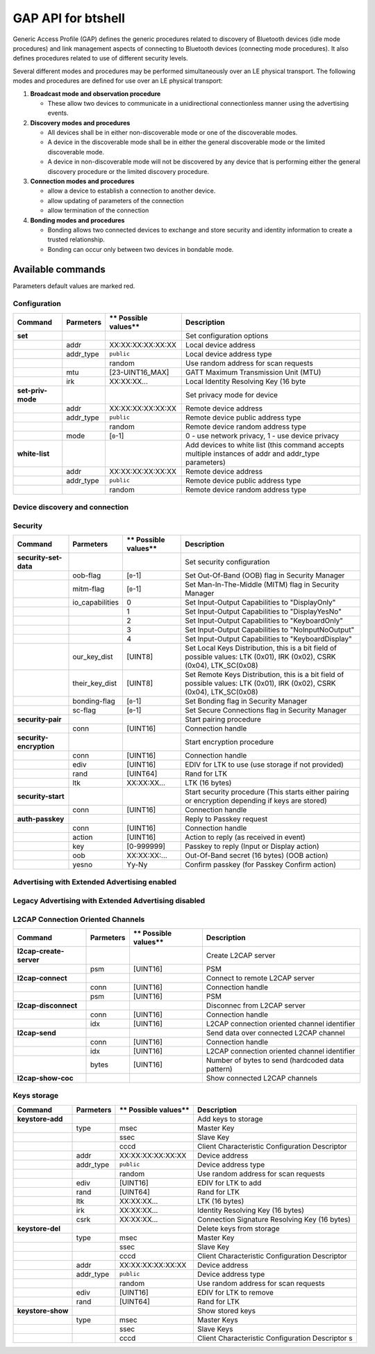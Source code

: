 GAP API for btshell
===================

Generic Access Profile (GAP) defines the generic procedures related to discovery of Bluetooth devices (idle mode
procedures) and link management aspects of connecting to Bluetooth devices (connecting mode procedures). It also defines
procedures related to use of different security levels.

Several different modes and procedures may be performed simultaneously over an LE physical transport. The following
modes and procedures are defined for use over an LE physical transport:

1. **Broadcast mode and observation procedure**

   -  These allow two devices to communicate in a unidirectional connectionless manner using the advertising events.

2. **Discovery modes and procedures**

   -  All devices shall be in either non-discoverable mode or one of the discoverable modes.
   -  A device in the discoverable mode shall be in either the general discoverable mode or the limited discoverable mode.
   -  A device in non-discoverable mode will not be discovered by any device that is performing either the general
      discovery procedure or the limited discovery procedure.

3. **Connection modes and procedures**

   -  allow a device to establish a connection to another device.
   -  allow updating of parameters of the connection
   -  allow termination of the connection

4. **Bonding modes and procedures**

   -  Bonding allows two connected devices to exchange and store security and identity information to create a trusted
      relationship.
   -  Bonding can occur only between two devices in bondable mode.

Available commands
~~~~~~~~~~~~~~~~~~

Parameters default values are marked red.

Configuration
-------------

+---------------------+-----------------+----------------------------+---------------------------------------------------------------------------------------------------------+
| **Command**         | **Parmeters**   | \*\* Possible values\*\*   | **Description**                                                                                         |
+=====================+=================+============================+=========================================================================================================+
| **set**             |                 |                            | Set configuration options                                                                               |
+---------------------+-----------------+----------------------------+---------------------------------------------------------------------------------------------------------+
|                     | addr            | XX:XX:XX:XX:XX:XX          | Local device address                                                                                    |
+---------------------+-----------------+----------------------------+---------------------------------------------------------------------------------------------------------+
|                     | addr\_type      | ``public``                 | Local device address type                                                                               |
+---------------------+-----------------+----------------------------+---------------------------------------------------------------------------------------------------------+
|                     |                 | random                     | Use random address for scan requests                                                                    |
+---------------------+-----------------+----------------------------+---------------------------------------------------------------------------------------------------------+
|                     | mtu             | [23-UINT16\_MAX]           | GATT Maximum Transmission Unit (MTU)                                                                    |
+---------------------+-----------------+----------------------------+---------------------------------------------------------------------------------------------------------+
|                     | irk             | XX:XX:XX...                | Local Identity Resolving Key (16 byte                                                                   |
+---------------------+-----------------+----------------------------+---------------------------------------------------------------------------------------------------------+
| **set-priv-mode**   |                 |                            | Set privacy mode for device                                                                             |
+---------------------+-----------------+----------------------------+---------------------------------------------------------------------------------------------------------+
|                     | addr            | XX:XX:XX:XX:XX:XX          | Remote device address                                                                                   |
+---------------------+-----------------+----------------------------+---------------------------------------------------------------------------------------------------------+
|                     | addr\_type      | ``public``                 | Remote device public address type                                                                       |
+---------------------+-----------------+----------------------------+---------------------------------------------------------------------------------------------------------+
|                     |                 | random                     | Remote device random address type                                                                       |
+---------------------+-----------------+----------------------------+---------------------------------------------------------------------------------------------------------+
|                     | mode            | [``0``-1]                  | 0 - use network privacy, 1 - use device privacy                                                         |
+---------------------+-----------------+----------------------------+---------------------------------------------------------------------------------------------------------+
| **white-list**      |                 |                            | Add devices to white list (this command accepts multiple instances of addr and addr\_type parameters)   |
+---------------------+-----------------+----------------------------+---------------------------------------------------------------------------------------------------------+
|                     | addr            | XX:XX:XX:XX:XX:XX          | Remote device address                                                                                   |
+---------------------+-----------------+----------------------------+---------------------------------------------------------------------------------------------------------+
|                     | addr\_type      | ``public``                 | Remote device public address type                                                                       |
+---------------------+-----------------+----------------------------+---------------------------------------------------------------------------------------------------------+
|                     |                 | random                     | Remote device random address type                                                                       |
+---------------------+-----------------+----------------------------+---------------------------------------------------------------------------------------------------------+

Device discovery and connection
-------------------------------

+--------------------------+--------------------------------+----------------------------+------------------------------------------------------------------------------------------------------------+
| **Command**              | **Parmeters**                  | \*\* Possible values\*\*   | **Description**                                                                                            |
+==========================+================================+============================+============================================================================================================+
| **scan**                 |                                |                            | Discover remote devices                                                                                    |
+--------------------------+--------------------------------+----------------------------+------------------------------------------------------------------------------------------------------------+
|                          | cancel                         |                            | cancel ongoing scan procedure                                                                              |
+--------------------------+--------------------------------+----------------------------+------------------------------------------------------------------------------------------------------------+
|                          | extended                       | ``none``                   | Start legacy scan                                                                                          |
+--------------------------+--------------------------------+----------------------------+------------------------------------------------------------------------------------------------------------+
|                          |                                | 1M                         | Start extended scan on 1M PHY                                                                              |
+--------------------------+--------------------------------+----------------------------+------------------------------------------------------------------------------------------------------------+
|                          |                                | coded                      | Start extended scan on Coded PHY                                                                           |
+--------------------------+--------------------------------+----------------------------+------------------------------------------------------------------------------------------------------------+
|                          |                                | both                       | Start extended scan on both PHYs                                                                           |
+--------------------------+--------------------------------+----------------------------+------------------------------------------------------------------------------------------------------------+
|                          | duration                       | [1-``INT32_MAX``],         | Duration of scan in milliseconds                                                                           |
+--------------------------+--------------------------------+----------------------------+------------------------------------------------------------------------------------------------------------+
|                          | limited                        | [``0``-1]                  | Use limited discovery procedure                                                                            |
+--------------------------+--------------------------------+----------------------------+------------------------------------------------------------------------------------------------------------+
|                          | passive                        | [``0``-1]                  | Use passive scan                                                                                           |
+--------------------------+--------------------------------+----------------------------+------------------------------------------------------------------------------------------------------------+
|                          | interval                       | [``0``-UINT16\_MAX]        | Scan interval, if 0 use stack's default                                                                    |
+--------------------------+--------------------------------+----------------------------+------------------------------------------------------------------------------------------------------------+
|                          | window                         | [``0``-UINT16\_MAX]        | Scan window, if 0 use stack's default                                                                      |
+--------------------------+--------------------------------+----------------------------+------------------------------------------------------------------------------------------------------------+
|                          | filter                         | ``no_wl``                  | Scan filter policy - Accept all advertising packets                                                        |
+--------------------------+--------------------------------+----------------------------+------------------------------------------------------------------------------------------------------------+
|                          |                                | use\_wl                    | Accept only advertising packets from devices on White List                                                 |
+--------------------------+--------------------------------+----------------------------+------------------------------------------------------------------------------------------------------------+
|                          |                                | no\_wl\_inita              | Accept all advertising packets (including directed RPA)                                                    |
+--------------------------+--------------------------------+----------------------------+------------------------------------------------------------------------------------------------------------+
|                          |                                | use\_wl\_inita             | Accept only advertising packets from devices on White List (including directed RPA)                        |
+--------------------------+--------------------------------+----------------------------+------------------------------------------------------------------------------------------------------------+
|                          | nodups                         | [``0``-1]                  | Disable duplicates filtering                                                                               |
+--------------------------+--------------------------------+----------------------------+------------------------------------------------------------------------------------------------------------+
|                          | own\_addr\_type                | ``public``                 | Use public address for scan requests                                                                       |
+--------------------------+--------------------------------+----------------------------+------------------------------------------------------------------------------------------------------------+
|                          |                                | random                     | Use random address for scan requests                                                                       |
+--------------------------+--------------------------------+----------------------------+------------------------------------------------------------------------------------------------------------+
|                          |                                | rpa\_pub                   | Use RPA address for scan requests (fallback to public if no IRK)                                           |
+--------------------------+--------------------------------+----------------------------+------------------------------------------------------------------------------------------------------------+
|                          |                                | rpa\_rnd                   | Use RPA address for scan requests (fallback to random if no IRK)                                           |
+--------------------------+--------------------------------+----------------------------+------------------------------------------------------------------------------------------------------------+
|                          | extended\_duration             | [``0``-UINT16\_MAX]        | Duration of extended scan in 10 milliseconds                                                               |
+--------------------------+--------------------------------+----------------------------+------------------------------------------------------------------------------------------------------------+
|                          | extended\_period               | [``0``-UINT16\_MAX]        | Periodic scan interval in 1.28 seconds (0 disabled)                                                        |
+--------------------------+--------------------------------+----------------------------+------------------------------------------------------------------------------------------------------------+
|                          | longrange\_interval            | [``0``-UINT16\_MAX]        | Scan interval for Coded Scan , if 0 use stack's default                                                    |
+--------------------------+--------------------------------+----------------------------+------------------------------------------------------------------------------------------------------------+
|                          | longrange\_window              | [``0``-UINT16\_MAX]        | Scan window for Coded Scan , if 0 use stack's default                                                      |
+--------------------------+--------------------------------+----------------------------+------------------------------------------------------------------------------------------------------------+
|                          | longrange\_passive             | [``0``-1]                  | Use passive scan for Coded Scan                                                                            |
+--------------------------+--------------------------------+----------------------------+------------------------------------------------------------------------------------------------------------+
| **connect**              |                                |                            | Initiate connection to remote device                                                                       |
+--------------------------+--------------------------------+----------------------------+------------------------------------------------------------------------------------------------------------+
|                          | cancel                         |                            | Cancel ongoing connection procedure                                                                        |
+--------------------------+--------------------------------+----------------------------+------------------------------------------------------------------------------------------------------------+
|                          | extended                       | ``none``                   | Use legacy connection procedure                                                                            |
+--------------------------+--------------------------------+----------------------------+------------------------------------------------------------------------------------------------------------+
|                          |                                | 1M                         | Extended connect using 1M PHY scan parameters                                                              |
+--------------------------+--------------------------------+----------------------------+------------------------------------------------------------------------------------------------------------+
|                          |                                | coded                      | Extended connect using Coded PHY scan parameters                                                           |
+--------------------------+--------------------------------+----------------------------+------------------------------------------------------------------------------------------------------------+
|                          |                                | both                       | Extended connect using 1M and Coded PHYs scan parameters                                                   |
+--------------------------+--------------------------------+----------------------------+------------------------------------------------------------------------------------------------------------+
|                          |                                | all                        | Extended connect using 1M and Coded PHYs scan parameters (Provide also connection parameters for 2M PHY)   |
+--------------------------+--------------------------------+----------------------------+------------------------------------------------------------------------------------------------------------+
|                          | peer\_addr\_type               | ``public``                 | Remote device public address type                                                                          |
+--------------------------+--------------------------------+----------------------------+------------------------------------------------------------------------------------------------------------+
|                          |                                | random                     | Remote device random address type                                                                          |
+--------------------------+--------------------------------+----------------------------+------------------------------------------------------------------------------------------------------------+
|                          |                                | public\_id                 | Remote device public address type (Identity)                                                               |
+--------------------------+--------------------------------+----------------------------+------------------------------------------------------------------------------------------------------------+
|                          |                                | random\_id                 | Remote device random address type (Identity)                                                               |
+--------------------------+--------------------------------+----------------------------+------------------------------------------------------------------------------------------------------------+
|                          | peer\_addr                     | XX:XX:XX:XX:XX:XX          | Remote device address                                                                                      |
+--------------------------+--------------------------------+----------------------------+------------------------------------------------------------------------------------------------------------+
|                          | own\_addr\_type                | ``public``                 | Use public address for scan requests                                                                       |
+--------------------------+--------------------------------+----------------------------+------------------------------------------------------------------------------------------------------------+
|                          |                                | random                     | Use random address for scan requests                                                                       |
+--------------------------+--------------------------------+----------------------------+------------------------------------------------------------------------------------------------------------+
|                          |                                | rpa\_pub                   | Use RPA address for scan requests (fallback to public if no IRK)                                           |
+--------------------------+--------------------------------+----------------------------+------------------------------------------------------------------------------------------------------------+
|                          |                                | rpa\_rnd                   | Use RPA address for scan requests (fallback to random if no IRK)                                           |
+--------------------------+--------------------------------+----------------------------+------------------------------------------------------------------------------------------------------------+
|                          | duration                       | [``0``-INT32\_MAX]         | Connection attempt duration, if 0 use stack's default                                                      |
+--------------------------+--------------------------------+----------------------------+------------------------------------------------------------------------------------------------------------+
|                          | scan\_interval                 | [0-UINT16\_MAX]            | Scan interval, default: 0x0010                                                                             |
+--------------------------+--------------------------------+----------------------------+------------------------------------------------------------------------------------------------------------+
|                          | scan\_window                   | [0-UINT16\_MAX]            | Scan window, default: 0x0010                                                                               |
+--------------------------+--------------------------------+----------------------------+------------------------------------------------------------------------------------------------------------+
|                          | interval\_min                  | [0-UINT16\_MAX]            | Minimum connection interval, default: 30                                                                   |
+--------------------------+--------------------------------+----------------------------+------------------------------------------------------------------------------------------------------------+
|                          | interval\_max                  | [0-UINT16\_MAX]            | Maximum connection interval, default: 50                                                                   |
+--------------------------+--------------------------------+----------------------------+------------------------------------------------------------------------------------------------------------+
|                          | latency                        | [UINT16]                   | Connection latency, default: 0                                                                             |
+--------------------------+--------------------------------+----------------------------+------------------------------------------------------------------------------------------------------------+
|                          | timeout                        | [UINT16]                   | Connection timeout, default: 0x0100                                                                        |
+--------------------------+--------------------------------+----------------------------+------------------------------------------------------------------------------------------------------------+
|                          | min\_conn\_event\_len          | [UINT16]                   | Minimum length of connection event, default: 0x0010                                                        |
+--------------------------+--------------------------------+----------------------------+------------------------------------------------------------------------------------------------------------+
|                          | max\_conn\_event\_len          | [UINT16]                   | Maximum length of connection event, default: 0x0300                                                        |
+--------------------------+--------------------------------+----------------------------+------------------------------------------------------------------------------------------------------------+
|                          | coded\_scan\_interval          | [0-UINT16\_MAX]            | Coded PHY Scan interval, default: 0x0010                                                                   |
+--------------------------+--------------------------------+----------------------------+------------------------------------------------------------------------------------------------------------+
|                          | coded\_scan\_window            | [0-UINT16\_MAX]            | Coded PHY Scan window, default: 0x0010                                                                     |
+--------------------------+--------------------------------+----------------------------+------------------------------------------------------------------------------------------------------------+
|                          | coded\_interval\_min           | [0-UINT16\_MAX]            | Coded PHY Minimum connection interval, default: 30                                                         |
+--------------------------+--------------------------------+----------------------------+------------------------------------------------------------------------------------------------------------+
|                          | coded\_interval\_max           | [0-UINT16\_MAX]            | Coded PHY Maximum connection interval, default: 50                                                         |
+--------------------------+--------------------------------+----------------------------+------------------------------------------------------------------------------------------------------------+
|                          | coded\_latency                 | [UINT16]                   | Coded PHY Connection latency, default: 0                                                                   |
+--------------------------+--------------------------------+----------------------------+------------------------------------------------------------------------------------------------------------+
|                          | coded\_timeout                 | [UINT16]                   | Coded PHY Connection timeout, default: 0x0100                                                              |
+--------------------------+--------------------------------+----------------------------+------------------------------------------------------------------------------------------------------------+
|                          | coded\_min\_conn\_event\_len   | [UINT16]                   | Coded PHY Minimum length of connection event, default: 0x0010                                              |
+--------------------------+--------------------------------+----------------------------+------------------------------------------------------------------------------------------------------------+
|                          | coded\_max\_conn\_event\_len   | [UINT16]                   | Coded PHY Maximum length of connection event, default: 0x0300                                              |
+--------------------------+--------------------------------+----------------------------+------------------------------------------------------------------------------------------------------------+
|                          | 2M\_scan\_interval             | [0-UINT16\_MAX]            | 2M PHY Scan interval, default: 0x0010                                                                      |
+--------------------------+--------------------------------+----------------------------+------------------------------------------------------------------------------------------------------------+
|                          | 2M\_scan\_window               | [0-UINT16\_MAX]            | 2M PHY Scan window, default: 0x0010                                                                        |
+--------------------------+--------------------------------+----------------------------+------------------------------------------------------------------------------------------------------------+
|                          | 2M\_interval\_min              | [0-UINT16\_MAX]            | 2M PHY Minimum connection interval, default: 30                                                            |
+--------------------------+--------------------------------+----------------------------+------------------------------------------------------------------------------------------------------------+
|                          | 2M\_interval\_max              | [0-UINT16\_MAX]            | 2M PHY Maximum connection interval, default: 50                                                            |
+--------------------------+--------------------------------+----------------------------+------------------------------------------------------------------------------------------------------------+
|                          | 2M\_latency                    | [UINT16]                   | 2M PHY Connection latency, default: 0                                                                      |
+--------------------------+--------------------------------+----------------------------+------------------------------------------------------------------------------------------------------------+
|                          | 2M\_timeout                    | [UINT16]                   | 2M PHY Connection timeout, default: 0x0100                                                                 |
+--------------------------+--------------------------------+----------------------------+------------------------------------------------------------------------------------------------------------+
|                          | 2M\_min\_conn\_event\_len      | [UINT16]                   | 2M PHY Minimum length of connection event, default: 0x0010                                                 |
+--------------------------+--------------------------------+----------------------------+------------------------------------------------------------------------------------------------------------+
|                          | 2M\_max\_conn\_event\_len      | [UINT16]                   | 2M PHY Maximum length of connection event, default: 0x0300                                                 |
+--------------------------+--------------------------------+----------------------------+------------------------------------------------------------------------------------------------------------+
| **disconnect**           |                                |                            | Disconnect existing connection                                                                            |
+--------------------------+--------------------------------+----------------------------+------------------------------------------------------------------------------------------------------------+
|                          | conn                           | [UINT16]                   | Connection handle                                                                                          |
+--------------------------+--------------------------------+----------------------------+------------------------------------------------------------------------------------------------------------+
|                          | reason                         | [UINT8]                    | Disconnect reason                                                                                          |
+--------------------------+--------------------------------+----------------------------+------------------------------------------------------------------------------------------------------------+
| **show-addr**            |                                |                            | Show local public and random identity addresses                                                            |
+--------------------------+--------------------------------+----------------------------+------------------------------------------------------------------------------------------------------------+
| **show-conn**            |                                |                            | Show current connections                                                                                   |
+--------------------------+--------------------------------+----------------------------+------------------------------------------------------------------------------------------------------------+
| **conn-rssi**            |                                |                            | Obtain RSSI of specified connection                                                                        |
+--------------------------+--------------------------------+----------------------------+------------------------------------------------------------------------------------------------------------+
|                          | conn                           | [UINT16]                   | Connection handle                                                                                          |
+--------------------------+--------------------------------+----------------------------+------------------------------------------------------------------------------------------------------------+
| **conn-update-params**   |                                |                            | Update parameters of specified connection                                                                  |
+--------------------------+--------------------------------+----------------------------+------------------------------------------------------------------------------------------------------------+
|                          | conn                           | [UINT16]                   | Connection handle                                                                                          |
+--------------------------+--------------------------------+----------------------------+------------------------------------------------------------------------------------------------------------+
|                          | interval\_min                  | [0-UINT16\_MAX]            | Minimum connection interval, default: 30                                                                   |
+--------------------------+--------------------------------+----------------------------+------------------------------------------------------------------------------------------------------------+
|                          | interval\_max                  | [0-UINT16\_MAX]            | Maximum connection interval, default: 50                                                                   |
+--------------------------+--------------------------------+----------------------------+------------------------------------------------------------------------------------------------------------+
|                          | latency                        | [UINT16]                   | Connection latency, default: 0                                                                             |
+--------------------------+--------------------------------+----------------------------+------------------------------------------------------------------------------------------------------------+
|                          | timeout                        | [UINT16]                   | Connection timeout, default: 0x0100                                                                        |
+--------------------------+--------------------------------+----------------------------+------------------------------------------------------------------------------------------------------------+
|                          | min\_conn\_event\_len          | [UINT16]                   | Minimum length of connection event, default: 0x0010                                                        |
+--------------------------+--------------------------------+----------------------------+------------------------------------------------------------------------------------------------------------+
|                          | max\_conn\_event\_len          | [UINT16]                   | Maximum length of connection event, default: 0x0300                                                        |
+--------------------------+--------------------------------+----------------------------+------------------------------------------------------------------------------------------------------------+
| **conn-datalen**         |                                |                            | Set DLE parmaeters for connection                                                                          |
+--------------------------+--------------------------------+----------------------------+------------------------------------------------------------------------------------------------------------+
|                          | conn                           | [UINT16]                   | Connection handle                                                                                          |
+--------------------------+--------------------------------+----------------------------+------------------------------------------------------------------------------------------------------------+
|                          | octets                         | [UINT16]                   | Maximum transmission packet size                                                                           |
+--------------------------+--------------------------------+----------------------------+------------------------------------------------------------------------------------------------------------+
|                          | time                           | [UINT16]                   | Maximum transmission packet time                                                                           |
+--------------------------+--------------------------------+----------------------------+------------------------------------------------------------------------------------------------------------+
| **phy-set**              |                                |                            | Set preferred PHYs used for connection                                                                      |
+--------------------------+--------------------------------+----------------------------+------------------------------------------------------------------------------------------------------------+
|                          | conn                           | [UINT16]                   | Connection handle                                                                                          |
+--------------------------+--------------------------------+----------------------------+------------------------------------------------------------------------------------------------------------+
|                          | tx\_phys\_mask                 | [UINT8]                    | Preferred PHYs on TX is mask of following bits0x00 - no preference0x01 - 1M, 0x02 - 2M, 0x04 - Coded        |
+--------------------------+--------------------------------+----------------------------+------------------------------------------------------------------------------------------------------------+
|                          | rx\_phys\_mask                 | [UINT8]                    | Preferred PHYs on RX is mask of following bits0x00 - no preference0x01 - 1M, 0x02 - 2M, 0x04 - Coded        |
+--------------------------+--------------------------------+----------------------------+------------------------------------------------------------------------------------------------------------+
|                          | phy\_opts                      | [UINT16]                   | Options for Coded PHY 0 - any coding, 1 - prefer S2, 2 - prefer S8                                         |
+--------------------------+--------------------------------+----------------------------+------------------------------------------------------------------------------------------------------------+
| **phy-set-default**      |                                |                            | Set default preferred PHYs used for new connection                                                          |
+--------------------------+--------------------------------+----------------------------+------------------------------------------------------------------------------------------------------------+
|                          | tx\_phys\_mask                 | [UINT8]                    | Preferred PHYs on TX is mask of following bits0x00 - no preference0x01 - 1M, 0x02 - 2M, 0x04 - Coded        |
+--------------------------+--------------------------------+----------------------------+------------------------------------------------------------------------------------------------------------+
|                          | rx\_phys\_mask                 | [UINT8]                    | Preferred PHYs on RX is mask of following bits0x00 - no preference0x01 - 1M, 0x02 - 2M, 0x04 - Coded        |
+--------------------------+--------------------------------+----------------------------+------------------------------------------------------------------------------------------------------------+
| **phy-read**             |                                |                            | Read connection current PHY                                                                                |
+--------------------------+--------------------------------+----------------------------+------------------------------------------------------------------------------------------------------------+
|                          | conn                           | [UINT16]                   | Connection handle                                                                                          |
+--------------------------+--------------------------------+----------------------------+------------------------------------------------------------------------------------------------------------+
| **l2cap-update**         |                                |                            | Update connection parameters                                                                               |
+--------------------------+--------------------------------+----------------------------+------------------------------------------------------------------------------------------------------------+
|                          | interval\_min                  | [0-UINT16\_MAX]            | Minimum connection interval, default: 30                                                                   |
+--------------------------+--------------------------------+----------------------------+------------------------------------------------------------------------------------------------------------+
|                          | interval\_max                  | [0-UINT16\_MAX]            | Maximum connection interval, default: 50                                                                   |
+--------------------------+--------------------------------+----------------------------+------------------------------------------------------------------------------------------------------------+
|                          | latency                        | [UINT16]                   | Connection latency, default: 0                                                                             |
+--------------------------+--------------------------------+----------------------------+------------------------------------------------------------------------------------------------------------+
|                          | timeout                        | [UINT16]                   | Connection timeout, default: 0x0100                                                                        |
+--------------------------+--------------------------------+----------------------------+------------------------------------------------------------------------------------------------------------+

Security
--------

+---------------------------+--------------------+----------------------------+----------------------------------------------------------------------------------------------------------------------------+
| **Command**               | **Parmeters**      | \*\* Possible values\*\*   | **Description**                                                                                                            |
+===========================+====================+============================+============================================================================================================================+
| **security-set-data**     |                    |                            | Set security configuration                                                                                                 |
+---------------------------+--------------------+----------------------------+----------------------------------------------------------------------------------------------------------------------------+
|                           | oob-flag           | [``0``-1]                  | Set Out-Of-Band (OOB) flag in Security Manager                                                                             |
+---------------------------+--------------------+----------------------------+----------------------------------------------------------------------------------------------------------------------------+
|                           | mitm-flag          | [``0``-1]                  | Set Man-In-The-Middle (MITM) flag in Security Manager                                                                      |
+---------------------------+--------------------+----------------------------+----------------------------------------------------------------------------------------------------------------------------+
|                           | io\_capabilities   | 0                          | Set Input-Output Capabilities to "DisplayOnly"                                                                             |
+---------------------------+--------------------+----------------------------+----------------------------------------------------------------------------------------------------------------------------+
|                           |                    | 1                          | Set Input-Output Capabilities to "DisplayYesNo"                                                                            |
+---------------------------+--------------------+----------------------------+----------------------------------------------------------------------------------------------------------------------------+
|                           |                    | 2                          | Set Input-Output Capabilities to "KeyboardOnly"                                                                            |
+---------------------------+--------------------+----------------------------+----------------------------------------------------------------------------------------------------------------------------+
|                           |                    | 3                          | Set Input-Output Capabilities to "NoInputNoOutput"                                                                         |
+---------------------------+--------------------+----------------------------+----------------------------------------------------------------------------------------------------------------------------+
|                           |                    | 4                          | Set Input-Output Capabilities to "KeyboardDisplay"                                                                         |
+---------------------------+--------------------+----------------------------+----------------------------------------------------------------------------------------------------------------------------+
|                           | our\_key\_dist     | [UINT8]                    | Set Local Keys Distribution, this is a bit field of possible values: LTK (0x01), IRK (0x02), CSRK (0x04), LTK\_SC(0x08)    |
+---------------------------+--------------------+----------------------------+----------------------------------------------------------------------------------------------------------------------------+
|                           | their\_key\_dist   | [UINT8]                    | Set Remote Keys Distribution, this is a bit field of possible values: LTK (0x01), IRK (0x02), CSRK (0x04), LTK\_SC(0x08)   |
+---------------------------+--------------------+----------------------------+----------------------------------------------------------------------------------------------------------------------------+
|                           | bonding-flag       | [``0``-1]                  | Set Bonding flag in Security Manager                                                                                       |
+---------------------------+--------------------+----------------------------+----------------------------------------------------------------------------------------------------------------------------+
|                           | sc-flag            | [``0``-1]                  | Set Secure Connections flag in Security Manager                                                                            |
+---------------------------+--------------------+----------------------------+----------------------------------------------------------------------------------------------------------------------------+
| **security-pair**         |                    |                            | Start pairing procedure                                                                                                    |
+---------------------------+--------------------+----------------------------+----------------------------------------------------------------------------------------------------------------------------+
|                           | conn               | [UINT16]                   | Connection handle                                                                                                          |
+---------------------------+--------------------+----------------------------+----------------------------------------------------------------------------------------------------------------------------+
| **security-encryption**   |                    |                            | Start encryption procedure                                                                                                 |
+---------------------------+--------------------+----------------------------+----------------------------------------------------------------------------------------------------------------------------+
|                           | conn               | [UINT16]                   | Connection handle                                                                                                          |
+---------------------------+--------------------+----------------------------+----------------------------------------------------------------------------------------------------------------------------+
|                           | ediv               | [UINT16]                   | EDIV for LTK to use (use storage if not provided)                                                                          |
+---------------------------+--------------------+----------------------------+----------------------------------------------------------------------------------------------------------------------------+
|                           | rand               | [UINT64]                   | Rand for LTK                                                                                                               |
+---------------------------+--------------------+----------------------------+----------------------------------------------------------------------------------------------------------------------------+
|                           | ltk                | XX:XX:XX...                | LTK (16 bytes)                                                                                                             |
+---------------------------+--------------------+----------------------------+----------------------------------------------------------------------------------------------------------------------------+
| **security-start**        |                    |                            | Start security procedure (This starts either pairing or encryption depending if keys are stored)                           |
+---------------------------+--------------------+----------------------------+----------------------------------------------------------------------------------------------------------------------------+
|                           | conn               | [UINT16]                   | Connection handle                                                                                                          |
+---------------------------+--------------------+----------------------------+----------------------------------------------------------------------------------------------------------------------------+
| **auth-passkey**          |                    |                            | Reply to Passkey request                                                                                                   |
+---------------------------+--------------------+----------------------------+----------------------------------------------------------------------------------------------------------------------------+
|                           | conn               | [UINT16]                   | Connection handle                                                                                                          |
+---------------------------+--------------------+----------------------------+----------------------------------------------------------------------------------------------------------------------------+
|                           | action             | [UINT16]                   | Action to reply (as received in event)                                                                                     |
+---------------------------+--------------------+----------------------------+----------------------------------------------------------------------------------------------------------------------------+
|                           | key                | [0-999999]                 | Passkey to reply (Input or Display action)                                                                                 |
+---------------------------+--------------------+----------------------------+----------------------------------------------------------------------------------------------------------------------------+
|                           | oob                | XX:XX:XX:...               | Out-Of-Band secret (16 bytes) (OOB action)                                                                                 |
+---------------------------+--------------------+----------------------------+----------------------------------------------------------------------------------------------------------------------------+
|                           | yesno              | Yy-Ny                      | Confirm passkey (for Passkey Confirm action)                                                                               |
+---------------------------+--------------------+----------------------------+----------------------------------------------------------------------------------------------------------------------------+

Advertising with Extended Advertising enabled
---------------------------------------------

+------------------------------+--------------------------+----------------------------+-------------------------------------------------------------------------------------+
| **Command**                  | **Parmeters**            | \*\* Possible values\*\*   | **Description**                                                                     |
+==============================+==========================+============================+=====================================================================================+
| **advertise-configure**      |                          |                            | Configure new advertising instance                                                  |
+------------------------------+--------------------------+----------------------------+-------------------------------------------------------------------------------------+
|                              | instance                 | [``0``-UINT8\_MAX]         | Advertising instance                                                                |
+------------------------------+--------------------------+----------------------------+-------------------------------------------------------------------------------------+
|                              | connectable              | [``0``-1]                  | Use connectable advertising                                                         |
+------------------------------+--------------------------+----------------------------+-------------------------------------------------------------------------------------+
|                              | scannable                | [``0``-1]                  | Use scannable advertising                                                           |
+------------------------------+--------------------------+----------------------------+-------------------------------------------------------------------------------------+
|                              | peer\_addr\_type         | ``public``                 | Remote device public address type                                                   |
+------------------------------+--------------------------+----------------------------+-------------------------------------------------------------------------------------+
|                              |                          | random                     | Remote device random address type                                                   |
+------------------------------+--------------------------+----------------------------+-------------------------------------------------------------------------------------+
|                              |                          | public\_id                 | Remote device public address type (Identity)                                        |
+------------------------------+--------------------------+----------------------------+-------------------------------------------------------------------------------------+
|                              |                          | random\_id                 | Remote device random address type (Identity)                                        |
+------------------------------+--------------------------+----------------------------+-------------------------------------------------------------------------------------+
|                              | peer\_addr               | XX:XX:XX:XX:XX:XX          | Remote device address - if provided perform directed advertising                    |
+------------------------------+--------------------------+----------------------------+-------------------------------------------------------------------------------------+
|                              | own\_addr\_type          | ``public``                 | Use public address for scan requests                                                |
+------------------------------+--------------------------+----------------------------+-------------------------------------------------------------------------------------+
|                              |                          | random                     | Use random address for scan requests                                                |
+------------------------------+--------------------------+----------------------------+-------------------------------------------------------------------------------------+
|                              |                          | rpa\_pub                   | Use RPA address for scan requests (fallback to public if no IRK)                    |
+------------------------------+--------------------------+----------------------------+-------------------------------------------------------------------------------------+
|                              |                          | rpa\_rnd                   | Use RPA address for scan requests (fallback to random if no IRK)                    |
+------------------------------+--------------------------+----------------------------+-------------------------------------------------------------------------------------+
|                              | channel\_map             | [``0``-UINT8\_MAX}         | Primary advertising channels map. If 0 use all channels.                            |
+------------------------------+--------------------------+----------------------------+-------------------------------------------------------------------------------------+
|                              | filter                   | ``none``                   | Advertising filter policy - no filtering, no whitelist used                         |
+------------------------------+--------------------------+----------------------------+-------------------------------------------------------------------------------------+
|                              |                          | scan                       | process all connection requests but only scans from white list                      |
+------------------------------+--------------------------+----------------------------+-------------------------------------------------------------------------------------+
|                              |                          | conn                       | process all scan request but only connection requests from white list               |
+------------------------------+--------------------------+----------------------------+-------------------------------------------------------------------------------------+
|                              |                          | both                       | ignore all scan and connection requests unless in white list                        |
+------------------------------+--------------------------+----------------------------+-------------------------------------------------------------------------------------+
|                              | interval\_min            | [``0``-UINT32\_MAX]        | Minimum advertising interval in 0.625 milliseconds If 0 use stack default.           |
+------------------------------+--------------------------+----------------------------+-------------------------------------------------------------------------------------+
|                              | interval\_max            | [``0``-UINT32\_MAX]        | Maximum advertising interval in 0.625 milliseconds If 0 use stack default.           |
+------------------------------+--------------------------+----------------------------+-------------------------------------------------------------------------------------+
|                              | rx\_power                | [-127 - ``127``]           | Advertising TX power in dBm                                                         |
+------------------------------+--------------------------+----------------------------+-------------------------------------------------------------------------------------+
|                              | primary\_phy             | ``1M``                     | Use 1M PHY on primary advertising channels                                          |
+------------------------------+--------------------------+----------------------------+-------------------------------------------------------------------------------------+
|                              |                          | ``coded``                  | Use Coded PHY on primary advertising channels                                       |
+------------------------------+--------------------------+----------------------------+-------------------------------------------------------------------------------------+
|                              | secondary\_phy           | ``1M``                     | Use 1M PHY on secondary advertising channels                                        |
+------------------------------+--------------------------+----------------------------+-------------------------------------------------------------------------------------+
|                              |                          | ``coded``                  | Use coded PHY on primary advertising channels                                       |
+------------------------------+--------------------------+----------------------------+-------------------------------------------------------------------------------------+
|                              |                          | ``2M``                     | Use 2M PHY on primary advertising channels                                          |
+------------------------------+--------------------------+----------------------------+-------------------------------------------------------------------------------------+
|                              | sid                      | [``0``-16]                 | Adsertising instance SID                                                            |
+------------------------------+--------------------------+----------------------------+-------------------------------------------------------------------------------------+
|                              | high\_duty               | [``0``-1]                  | Use high\_duty advertising                                                          |
+------------------------------+--------------------------+----------------------------+-------------------------------------------------------------------------------------+
|                              | anonymous                | [``0``-1]                  | Use anonymous advertising                                                           |
+------------------------------+--------------------------+----------------------------+-------------------------------------------------------------------------------------+
|                              | legacy                   | [``0``-1]                  | Use legacy PDUs for advertising                                                     |
+------------------------------+--------------------------+----------------------------+-------------------------------------------------------------------------------------+
|                              | include\_tx\_power       | [``0``-1]                  | Include TX power information in advertising PDUs                                    |
+------------------------------+--------------------------+----------------------------+-------------------------------------------------------------------------------------+
|                              | scan\_req\_notif         | [``0``-1]                  | Enable SCAN\_REQ notifications                                                      |
+------------------------------+--------------------------+----------------------------+-------------------------------------------------------------------------------------+
| **advertise-set-addr**       |                          |                            | Configure *random* adress for instance                                              |
+------------------------------+--------------------------+----------------------------+-------------------------------------------------------------------------------------+
|                              | instance                 | [``0``-UINT8\_MAX]         | Advertising instance                                                                |
+------------------------------+--------------------------+----------------------------+-------------------------------------------------------------------------------------+
|                              | addr                     | XX:XX:XX:XX:XX:XX          | Random address                                                                      |
+------------------------------+--------------------------+----------------------------+-------------------------------------------------------------------------------------+
| **advertise-set-adv-data**   |                          |                            | Configure advertising instance ADV\_DATA. This allow to configure following TLVs:   |
+------------------------------+--------------------------+----------------------------+-------------------------------------------------------------------------------------+
| **advertise-set-scan-rsp**   |                          |                            | Configure advertising instance SCAN\_RSP. This allow to configure following TLVs:   |
+------------------------------+--------------------------+----------------------------+-------------------------------------------------------------------------------------+
|                              | instance                 | [``0``-UINT8\_MAX]         | Advertising instance                                                                |
+------------------------------+--------------------------+----------------------------+-------------------------------------------------------------------------------------+
|                              | flags                    | [``0``-UINT8\_MAX]         | Flags value                                                                         |
+------------------------------+--------------------------+----------------------------+-------------------------------------------------------------------------------------+
|                              | uuid16                   | [UINT16]                   | 16-bit UUID value (can be passed multiple times)                                    |
+------------------------------+--------------------------+----------------------------+-------------------------------------------------------------------------------------+
|                              | uuid16\_is\_complete     | [``0``-1]                  | I 16-bit UUID list is complete                                                      |
+------------------------------+--------------------------+----------------------------+-------------------------------------------------------------------------------------+
|                              | uuid32                   | [UINT32]                   | 32-bit UUID value (can be passed multiple times)                                    |
+------------------------------+--------------------------+----------------------------+-------------------------------------------------------------------------------------+
|                              | uuid32\_is\_complete     | [``0``-1]                  | I 32-bit UUID list is complete                                                      |
+------------------------------+--------------------------+----------------------------+-------------------------------------------------------------------------------------+
|                              | uuid128                  | XX:XX:XX:...               | 128-bit UUID value (16 bytes) (can be passed multiple times)                        |
+------------------------------+--------------------------+----------------------------+-------------------------------------------------------------------------------------+
|                              | uuid128\_is\_complete    | [``0``-1]                  | I 128-bit UUID list is complete                                                     |
+------------------------------+--------------------------+----------------------------+-------------------------------------------------------------------------------------+
|                              | tx\_power\_level         | [-127 - 127]               | TX Power level to include                                                           |
+------------------------------+--------------------------+----------------------------+-------------------------------------------------------------------------------------+
|                              | appearance               | [UINT16]                   | Appearance                                                                          |
+------------------------------+--------------------------+----------------------------+-------------------------------------------------------------------------------------+
|                              | name                     | string                     | Name                                                                                |
+------------------------------+--------------------------+----------------------------+-------------------------------------------------------------------------------------+
|                              | advertising\_interval    | [UINT16]                   | Advertising interval                                                                |
+------------------------------+--------------------------+----------------------------+-------------------------------------------------------------------------------------+
|                              | service\_data\_uuid32    | XX:XX:XX:...               | 32-bit UUID service data                                                            |
+------------------------------+--------------------------+----------------------------+-------------------------------------------------------------------------------------+
|                              | service\_data\_uuid128   | XX:XX:XX:...               | 128-bit UUID service data                                                           |
+------------------------------+--------------------------+----------------------------+-------------------------------------------------------------------------------------+
|                              | uri                      | XX:XX:XX:...               | URI                                                                                 |
+------------------------------+--------------------------+----------------------------+-------------------------------------------------------------------------------------+
|                              | msg\_data                | XX:XX:XX:...               | Manufacturer data                                                                   |
+------------------------------+--------------------------+----------------------------+-------------------------------------------------------------------------------------+
|                              | eddystone\_url           | string                     | Eddystone with specified URL                                                        |
+------------------------------+--------------------------+----------------------------+-------------------------------------------------------------------------------------+
| **advertise-start**          |                          |                            | Start advertising with configured instance                                          |
+------------------------------+--------------------------+----------------------------+-------------------------------------------------------------------------------------+
|                              | instance                 | [``0``-UINT8\_MAX]         | Advertising instance                                                                |
+------------------------------+--------------------------+----------------------------+-------------------------------------------------------------------------------------+
|                              | duration                 | [``0``-UINT16\_MAX]        | Advertising duration in 10ms units. 0 - forever                                      |
+------------------------------+--------------------------+----------------------------+-------------------------------------------------------------------------------------+
|                              | max\_events              | [``0``-UINT8\_MAX]         | Maximum number of advertising events. 0 - no limit                                  |
+------------------------------+--------------------------+----------------------------+-------------------------------------------------------------------------------------+
| **advertise-stop**           |                          |                            | Stop advertising                                                                    |
+------------------------------+--------------------------+----------------------------+-------------------------------------------------------------------------------------+
|                              | instance                 | [``0``-UINT8\_MAX]         | Advertising instance                                                                |
+------------------------------+--------------------------+----------------------------+-------------------------------------------------------------------------------------+
| **advertise-remove**         |                          |                            | Remove configured advertising instance                                              |
+------------------------------+--------------------------+----------------------------+-------------------------------------------------------------------------------------+
|                              | instance                 | [``0``-UINT8\_MAX]         | Advertising instance                                                                |
+------------------------------+--------------------------+----------------------------+-------------------------------------------------------------------------------------+

Legacy Advertising with Extended Advertising disabled
-----------------------------------------------------

+--------------------+--------------------------+----------------------------+-------------------------------------------------------------------------------------+
| **Command**        | **Parmeters**            | \*\* Possible values\*\*   | **Description**                                                                     |
+====================+==========================+============================+=====================================================================================+
| **advertise**      |                          |                            | Enable advertising                                                                  |
+--------------------+--------------------------+----------------------------+-------------------------------------------------------------------------------------+
|                    | stop                     |                            | Stop enabled advertising                                                            |
+--------------------+--------------------------+----------------------------+-------------------------------------------------------------------------------------+
|                    | conn                     | ``und``                    | Connectable mode: undirected                                                        |
+--------------------+--------------------------+----------------------------+-------------------------------------------------------------------------------------+
|                    |                          | non                        | non-connectable                                                                     |
+--------------------+--------------------------+----------------------------+-------------------------------------------------------------------------------------+
|                    |                          | dir                        | directed                                                                            |
+--------------------+--------------------------+----------------------------+-------------------------------------------------------------------------------------+
|                    | discov                   | ``gen``                    | Discoverable mode: general discoverable                                             |
+--------------------+--------------------------+----------------------------+-------------------------------------------------------------------------------------+
|                    |                          | ltd                        | limited discoverable                                                                |
+--------------------+--------------------------+----------------------------+-------------------------------------------------------------------------------------+
|                    |                          | non                        | non-discoverable                                                                    |
+--------------------+--------------------------+----------------------------+-------------------------------------------------------------------------------------+
|                    | scannable                | [``0``-1]                  | Use scannable advertising                                                           |
+--------------------+--------------------------+----------------------------+-------------------------------------------------------------------------------------+
|                    | peer\_addr\_type         | ``public``                 | Remote device public address type                                                   |
+--------------------+--------------------------+----------------------------+-------------------------------------------------------------------------------------+
|                    |                          | random                     | Remote device random address type                                                   |
+--------------------+--------------------------+----------------------------+-------------------------------------------------------------------------------------+
|                    |                          | public\_id                 | Remote device public address type (Identity)                                        |
+--------------------+--------------------------+----------------------------+-------------------------------------------------------------------------------------+
|                    |                          | random\_id                 | Remote device random address type (Identity)                                        |
+--------------------+--------------------------+----------------------------+-------------------------------------------------------------------------------------+
|                    | peer\_addr               | XX:XX:XX:XX:XX:XX          | Remote device address - if provided perform directed advertising                    |
+--------------------+--------------------------+----------------------------+-------------------------------------------------------------------------------------+
|                    | own\_addr\_type          | ``public``                 | Use public address for scan requests                                                |
+--------------------+--------------------------+----------------------------+-------------------------------------------------------------------------------------+
|                    |                          | random                     | Use random address for scan requests                                                |
+--------------------+--------------------------+----------------------------+-------------------------------------------------------------------------------------+
|                    |                          | rpa\_pub                   | Use RPA address for scan requests (fallback to public if no IRK)                    |
+--------------------+--------------------------+----------------------------+-------------------------------------------------------------------------------------+
|                    |                          | rpa\_rnd                   | Use RPA address for scan requests (fallback to random if no IRK)                    |
+--------------------+--------------------------+----------------------------+-------------------------------------------------------------------------------------+
|                    | channel\_map             | [``0``-UINT8\_MAX}         | Primary advertising channels map. If 0 use all channels.                            |
+--------------------+--------------------------+----------------------------+-------------------------------------------------------------------------------------+
|                    | filter                   | ``none``                   | Advertising filter policy - no filtering, no whitelist used                         |
+--------------------+--------------------------+----------------------------+-------------------------------------------------------------------------------------+
|                    |                          | scan                       | process all connection requests but only scans from white list                      |
+--------------------+--------------------------+----------------------------+-------------------------------------------------------------------------------------+
|                    |                          | conn                       | process all scan request but only connection requests from white list               |
+--------------------+--------------------------+----------------------------+-------------------------------------------------------------------------------------+
|                    |                          | both                       | ignore all scan and connection requests unless in white list                        |
+--------------------+--------------------------+----------------------------+-------------------------------------------------------------------------------------+
|                    | interval\_min            | [``0``-UINT32\_MAX]        | Minimum advertising interval in 0.625 milliseconds If 0 use stack default.           |
+--------------------+--------------------------+----------------------------+-------------------------------------------------------------------------------------+
|                    | interval\_max            | [``0``-UINT32\_MAX]        | Maximum advertising interval in 0.625 milliseconds If 0 use stack default.           |
+--------------------+--------------------------+----------------------------+-------------------------------------------------------------------------------------+
|                    | high\_duty               | [``0``-1]                  | Use high\_duty advertising                                                          |
+--------------------+--------------------------+----------------------------+-------------------------------------------------------------------------------------+
|                    | duration                 | [``1``-INT32\_MAX]         | Advertising duration in ms                                                          |
+--------------------+--------------------------+----------------------------+-------------------------------------------------------------------------------------+
| **set-adv-data**   |                          |                            | Configure advertising instance ADV\_DATA. This allow to configure following TLVs:   |
+--------------------+--------------------------+----------------------------+-------------------------------------------------------------------------------------+
| **set-scan-rsp**   |                          |                            | Configure advertising instance SCAN\_RSP. This allow to configure following TLVs:   |
+--------------------+--------------------------+----------------------------+-------------------------------------------------------------------------------------+
|                    | flags                    | [``0``-UINT8\_MAX]         | Flags value                                                                         |
+--------------------+--------------------------+----------------------------+-------------------------------------------------------------------------------------+
|                    | uuid16                   | [UINT16]                   | 16-bit UUID value (can be passed multiple times)                                    |
+--------------------+--------------------------+----------------------------+-------------------------------------------------------------------------------------+
|                    | uuid16\_is\_complete     | [``0``-1]                  | I 16-bit UUID list is complete                                                      |
+--------------------+--------------------------+----------------------------+-------------------------------------------------------------------------------------+
|                    | uuid32                   | [UINT32]                   | 32-bit UUID value (can be passed multiple times)                                    |
+--------------------+--------------------------+----------------------------+-------------------------------------------------------------------------------------+
|                    | uuid32\_is\_complete     | [``0``-1]                  | I 32-bit UUID list is complete                                                      |
+--------------------+--------------------------+----------------------------+-------------------------------------------------------------------------------------+
|                    | uuid128                  | XX:XX:XX:...               | 128-bit UUID value (16 bytes) (can be passed multiple times)                        |
+--------------------+--------------------------+----------------------------+-------------------------------------------------------------------------------------+
|                    | uuid128\_is\_complete    | [``0``-1]                  | I 128-bit UUID list is complete                                                     |
+--------------------+--------------------------+----------------------------+-------------------------------------------------------------------------------------+
|                    | tx\_power\_level         | [-127 - 127]               | TX Power level to include                                                           |
+--------------------+--------------------------+----------------------------+-------------------------------------------------------------------------------------+
|                    | appearance               | [UINT16]                   | Appearance                                                                          |
+--------------------+--------------------------+----------------------------+-------------------------------------------------------------------------------------+
|                    | name                     | string                     | Name                                                                                |
+--------------------+--------------------------+----------------------------+-------------------------------------------------------------------------------------+
|                    | advertising\_interval    | [UINT16]                   | Advertising interval                                                                |
+--------------------+--------------------------+----------------------------+-------------------------------------------------------------------------------------+
|                    | service\_data\_uuid32    | XX:XX:XX:...               | 32-bit UUID service data                                                            |
+--------------------+--------------------------+----------------------------+-------------------------------------------------------------------------------------+
|                    | service\_data\_uuid128   | XX:XX:XX:...               | 128-bit UUID service data                                                           |
+--------------------+--------------------------+----------------------------+-------------------------------------------------------------------------------------+
|                    | uri                      | XX:XX:XX:...               | URI                                                                                 |
+--------------------+--------------------------+----------------------------+-------------------------------------------------------------------------------------+
|                    | msg\_data                | XX:XX:XX:...               | Manufacturer data                                                                   |
+--------------------+--------------------------+----------------------------+-------------------------------------------------------------------------------------+
|                    | eddystone\_url           | string                     | Eddystone with specified URL                                                        |
+--------------------+--------------------------+----------------------------+-------------------------------------------------------------------------------------+

L2CAP Connection Oriented Channels
----------------------------------

+---------------------------+-----------------+----------------------------+----------------------------------------------------+
| **Command**               | **Parmeters**   | \*\* Possible values\*\*   | **Description**                                    |
+===========================+=================+============================+====================================================+
| **l2cap-create-server**   |                 |                            | Create L2CAP server                                |
+---------------------------+-----------------+----------------------------+----------------------------------------------------+
|                           | psm             | [UINT16]                   | PSM                                                |
+---------------------------+-----------------+----------------------------+----------------------------------------------------+
| **l2cap-connect**         |                 |                            | Connect to remote L2CAP server                     |
+---------------------------+-----------------+----------------------------+----------------------------------------------------+
|                           | conn            | [UINT16]                   | Connection handle                                  |
+---------------------------+-----------------+----------------------------+----------------------------------------------------+
|                           | psm             | [UINT16]                   | PSM                                                |
+---------------------------+-----------------+----------------------------+----------------------------------------------------+
| **l2cap-disconnect**      |                 |                            | Disconnec from L2CAP server                        |
+---------------------------+-----------------+----------------------------+----------------------------------------------------+
|                           | conn            | [UINT16]                   | Connection handle                                  |
+---------------------------+-----------------+----------------------------+----------------------------------------------------+
|                           | idx             | [UINT16]                   | L2CAP connection oriented channel identifier       |
+---------------------------+-----------------+----------------------------+----------------------------------------------------+
| **l2cap-send**            |                 |                            | Send data over connected L2CAP channel             |
+---------------------------+-----------------+----------------------------+----------------------------------------------------+
|                           | conn            | [UINT16]                   | Connection handle                                  |
+---------------------------+-----------------+----------------------------+----------------------------------------------------+
|                           | idx             | [UINT16]                   | L2CAP connection oriented channel identifier       |
+---------------------------+-----------------+----------------------------+----------------------------------------------------+
|                           | bytes           | [UINT16]                   | Number of bytes to send (hardcoded data pattern)   |
+---------------------------+-----------------+----------------------------+----------------------------------------------------+
| **l2cap-show-coc**        |                 |                            | Show connected L2CAP channels                      |
+---------------------------+-----------------+----------------------------+----------------------------------------------------+

Keys storage
------------

+---------------------+-----------------+----------------------------+----------------------------------------------------+
| **Command**         | **Parmeters**   | \*\* Possible values\*\*   | **Description**                                    |
+=====================+=================+============================+====================================================+
| **keystore-add**    |                 |                            | Add keys to storage                                |
+---------------------+-----------------+----------------------------+----------------------------------------------------+
|                     | type            | msec                       | Master Key                                         |
+---------------------+-----------------+----------------------------+----------------------------------------------------+
|                     |                 | ssec                       | Slave Key                                          |
+---------------------+-----------------+----------------------------+----------------------------------------------------+
|                     |                 | cccd                       | Client Characteristic Configuration Descriptor     |
+---------------------+-----------------+----------------------------+----------------------------------------------------+
|                     | addr            | XX:XX:XX:XX:XX:XX          | Device address                                     |
+---------------------+-----------------+----------------------------+----------------------------------------------------+
|                     | addr\_type      | ``public``                 | Device address type                                |
+---------------------+-----------------+----------------------------+----------------------------------------------------+
|                     |                 | random                     | Use random address for scan requests               |
+---------------------+-----------------+----------------------------+----------------------------------------------------+
|                     | ediv            | [UINT16]                   | EDIV for LTK to add                                |
+---------------------+-----------------+----------------------------+----------------------------------------------------+
|                     | rand            | [UINT64]                   | Rand for LTK                                       |
+---------------------+-----------------+----------------------------+----------------------------------------------------+
|                     | ltk             | XX:XX:XX...                | LTK (16 bytes)                                     |
+---------------------+-----------------+----------------------------+----------------------------------------------------+
|                     | irk             | XX:XX:XX...                | Identity Resolving Key (16 bytes)                  |
+---------------------+-----------------+----------------------------+----------------------------------------------------+
|                     | csrk            | XX:XX:XX...                | Connection Signature Resolving Key (16 bytes)      |
+---------------------+-----------------+----------------------------+----------------------------------------------------+
| **keystore-del**    |                 |                            | Delete keys from storage                           |
+---------------------+-----------------+----------------------------+----------------------------------------------------+
|                     | type            | msec                       | Master Key                                         |
+---------------------+-----------------+----------------------------+----------------------------------------------------+
|                     |                 | ssec                       | Slave Key                                          |
+---------------------+-----------------+----------------------------+----------------------------------------------------+
|                     |                 | cccd                       | Client Characteristic Configuration Descriptor     |
+---------------------+-----------------+----------------------------+----------------------------------------------------+
|                     | addr            | XX:XX:XX:XX:XX:XX          | Device address                                     |
+---------------------+-----------------+----------------------------+----------------------------------------------------+
|                     | addr\_type      | ``public``                 | Device address type                                |
+---------------------+-----------------+----------------------------+----------------------------------------------------+
|                     |                 | random                     | Use random address for scan requests               |
+---------------------+-----------------+----------------------------+----------------------------------------------------+
|                     | ediv            | [UINT16]                   | EDIV for LTK to remove                             |
+---------------------+-----------------+----------------------------+----------------------------------------------------+
|                     | rand            | [UINT64]                   | Rand for LTK                                       |
+---------------------+-----------------+----------------------------+----------------------------------------------------+
| **keystore-show**   |                 |                            | Show stored keys                                   |
+---------------------+-----------------+----------------------------+----------------------------------------------------+
|                     | type            | msec                       | Master Keys                                        |
+---------------------+-----------------+----------------------------+----------------------------------------------------+
|                     |                 | ssec                       | Slave Keys                                         |
+---------------------+-----------------+----------------------------+----------------------------------------------------+
|                     |                 | cccd                       | Client Characteristic Configuration Descriptor s   |
+---------------------+-----------------+----------------------------+----------------------------------------------------+
